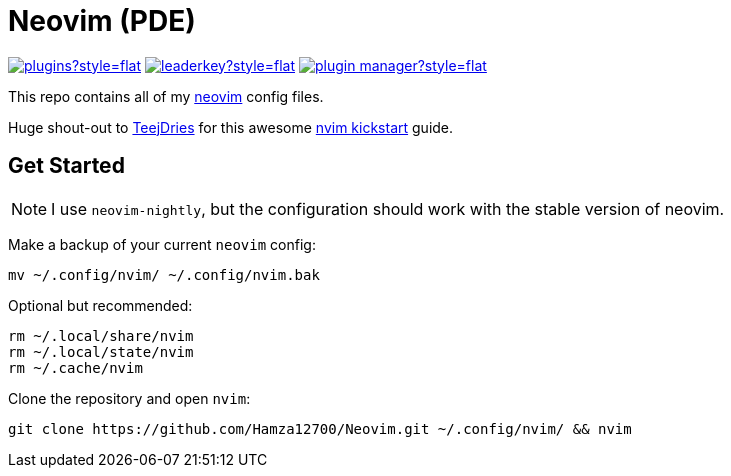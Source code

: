 = Neovim (PDE)

link:https://dotfyle.com/Hamza12700/neovim[image:https://dotfyle.com/Hamza12700/neovim/badges/plugins?style=flat[width=auto,height=auto]]
link:https://dotfyle.com/Hamza12700/neovim[image:https://dotfyle.com/Hamza12700/neovim/badges/leaderkey?style=flat[width=auto,height=auto]]
link:https://dotfyle.com/Hamza12700/neovim[image:https://dotfyle.com/Hamza12700/neovim/badges/plugin-manager?style=flat[width=auto,height=auto]]

This repo contains all of my https://github.com/neovim/neovim[neovim] config files.

Huge shout-out to https://github.com/tjdevries[TeejDries] for this awesome https://github.com/nvim-lua/kickstart.nvim[nvim kickstart] guide. 

== Get Started

NOTE: I use `neovim-nightly`, but the configuration should work with the stable version of neovim.

Make a backup of your current `neovim` config:

[,bash]
----
mv ~/.config/nvim/ ~/.config/nvim.bak
----

Optional but recommended:

[,bash]
----
rm ~/.local/share/nvim
rm ~/.local/state/nvim
rm ~/.cache/nvim
----

Clone the repository and open `nvim`:

[,bash]
----
git clone https://github.com/Hamza12700/Neovim.git ~/.config/nvim/ && nvim
----
